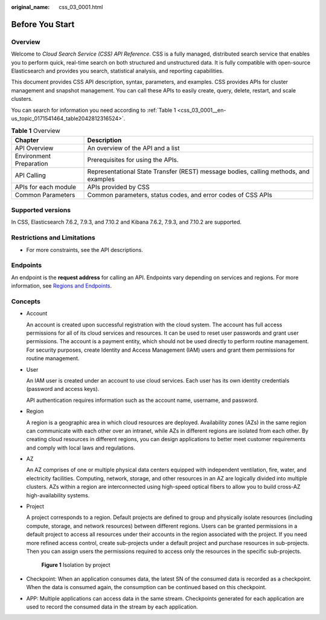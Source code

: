 :original_name: css_03_0001.html

.. _css_03_0001:

Before You Start
================

Overview
--------

Welcome to *Cloud Search Service (CSS) API Reference*. CSS is a fully managed, distributed search service that enables you to perform quick, real-time search on both structured and unstructured data. It is fully compatible with open-source Elasticsearch and provides you search, statistical analysis, and reporting capabilities.

This document provides CSS API description, syntax, parameters, and examples. CSS provides APIs for cluster management and snapshot management. You can call these APIs to easily create, query, delete, restart, and scale clusters.

You can search for information you need according to :ref:`Table 1 <css_03_0001__en-us_topic_0171541464_table2042812316524>`.

.. _css_03_0001__en-us_topic_0171541464_table2042812316524:

.. table:: **Table 1** Overview

   +-------------------------+--------------------------------------------------------------------------------------+
   | Chapter                 | Description                                                                          |
   +=========================+======================================================================================+
   | API Overview            | An overview of the API and a list                                                    |
   +-------------------------+--------------------------------------------------------------------------------------+
   | Environment Preparation | Prerequisites for using the APIs.                                                    |
   +-------------------------+--------------------------------------------------------------------------------------+
   | API Calling             | Representational State Transfer (REST) message bodies, calling methods, and examples |
   +-------------------------+--------------------------------------------------------------------------------------+
   | APIs for each module    | APIs provided by CSS                                                                 |
   +-------------------------+--------------------------------------------------------------------------------------+
   | Common Parameters       | Common parameters, status codes, and error codes of CSS APIs                         |
   +-------------------------+--------------------------------------------------------------------------------------+

Supported versions
------------------

In CSS, Elasticsearch 7.6.2, 7.9.3, and 7.10.2 and Kibana 7.6.2, 7.9.3, and 7.10.2 are supported.

Restrictions and Limitations
----------------------------

-  For more constraints, see the API descriptions.

.. _css_03_0001__section889174472415:

Endpoints
---------

An endpoint is the **request address** for calling an API. Endpoints vary depending on services and regions. For more information, see `Regions and Endpoints <https://docs.otc.t-systems.com/en-us/endpoint/index.html>`__.

Concepts
--------

-  Account

   An account is created upon successful registration with the cloud system. The account has full access permissions for all of its cloud services and resources. It can be used to reset user passwords and grant user permissions. The account is a payment entity, which should not be used directly to perform routine management. For security purposes, create Identity and Access Management (IAM) users and grant them permissions for routine management.

-  User

   An IAM user is created under an account to use cloud services. Each user has its own identity credentials (password and access keys).

   API authentication requires information such as the account name, username, and password.

-  Region

   A region is a geographic area in which cloud resources are deployed. Availability zones (AZs) in the same region can communicate with each other over an intranet, while AZs in different regions are isolated from each other. By creating cloud resources in different regions, you can design applications to better meet customer requirements and comply with local laws and regulations.

-  AZ

   An AZ comprises of one or multiple physical data centers equipped with independent ventilation, fire, water, and electricity facilities. Computing, network, storage, and other resources in an AZ are logically divided into multiple clusters. AZs within a region are interconnected using high-speed optical fibers to allow you to build cross-AZ high-availability systems.

-  Project

   A project corresponds to a region. Default projects are defined to group and physically isolate resources (including compute, storage, and network resources) between different regions. Users can be granted permissions in a default project to access all resources under their accounts in the region associated with the project. If you need more refined access control, create sub-projects under a default project and purchase resources in sub-projects. Then you can assign users the permissions required to access only the resources in the specific sub-projects.


   .. figure:: /_static/images/en-us_image_0000002083557630.png
      :alt: **Figure 1** Isolation by project

      **Figure 1** Isolation by project

-  Checkpoint: When an application consumes data, the latest SN of the consumed data is recorded as a checkpoint. When the data is consumed again, the consumption can be continued based on this checkpoint.

-  APP: Multiple applications can access data in the same stream. Checkpoints generated for each application are used to record the consumed data in the stream by each application.
